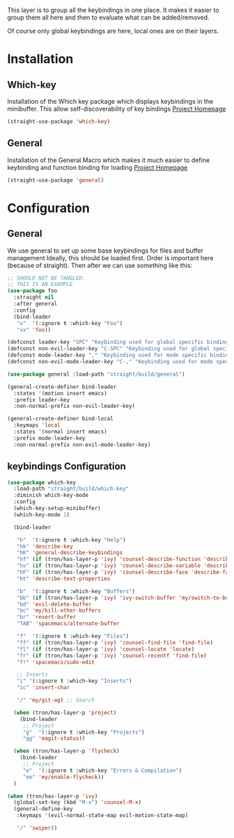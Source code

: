 This layer is to group all the keybindings in one place.
It makes it easier to group them all here and then to evaluate
what can be added/removed.

Of course only global keybindings are here, local ones are on their layers.

* Installation
** Which-key
Installation of the Which key package which displays keybindings in the
minibuffer. This allow self-discoverability of key bindings
[[https://github.com/justbur/emacs-which-key][Project Homepage]]

#+BEGIN_SRC emacs-lisp :tangle install.el
(straight-use-package 'which-key)
#+END_SRC
** General
Installation of the General Macro which makes it much easier to define
keybinding and function binding for loading
[[https://github.com/noctuid/general.el][Project Homepage]]

#+BEGIN_SRC emacs-lisp :tangle install.el
(straight-use-package 'general)
#+END_SRC
* Configuration
** General
We use general to set up some base keybindings for files and buffer management
Ideally, this should be loaded first. Order is important here (because of straight). Then after
we can use something like this:
#+BEGIN_SRC emacs-lisp
;; SHOULD NOT BE TANGLED:
;; THIS IS AN EXAMPLE
(use-package foo
  :straight nil
  :after general
  :config
  (bind-leader
   "x"  '(:ignore t :which-key "Foo")
   "xx" 'foo))
#+END_SRC

#+BEGIN_SRC emacs-lisp :tangle config.el
(defconst leader-key "SPC" "Keybinding used for global specific binding")
(defconst non-evil-leader-key "C-SPC" "Keybinding used for global specific binding (when not normal evil mode)")
(defconst mode-leader-key "," "Keybinding used for mode specific binding")
(defconst non-evil-mode-leader-key "C-," "Keybinding used for mode specific binding")

(use-package general :load-path "straight/build/general")

(general-create-definer bind-leader
  :states '(motion insert emacs)
  :prefix leader-key
  :non-normal-prefix non-evil-leader-key)

(general-create-definer bind-local
  :keymaps 'local
  :states '(normal insert emacs)
  :prefix mode-leader-key
  :non-normal-prefix non-evil-mode-leader-key)
#+END_SRC

** keybindings Configuration
#+BEGIN_SRC emacs-lisp :tangle config.el
(use-package which-key
  :load-path "straight/build/which-key"
  :diminish which-key-mode
  :config
  (which-key-setup-minibuffer)
  (which-key-mode 1)

  (bind-leader

   "h"  '(:ignore t :which-key "Help")
   "hk" 'describe-key
   "hK" 'general-describe-keybindings
   "hf" (if (tron/has-layer-p 'ivy) 'counsel-describe-function 'describe-function)
   "hv" (if (tron/has-layer-p 'ivy) 'counsel-describe-variable 'describe-variable)
   "hF" (if (tron/has-layer-p 'ivy) 'counsel-describe-face 'describe-face)
   "ht" 'describe-text-properties

   "b"  '(:ignore t :which-key "Buffers")
   "bb" (if (tron/has-layer-p 'ivy) 'ivy-switch-buffer 'my/switch-to-buffer)
   "bd" 'evil-delete-buffer
   "bc" 'my/kill-other-buffers
   "br" 'revert-buffer
   "TAB" 'spacemacs/alternate-buffer

   "f"  '(:ignore t :which-key "Files")
   "ff" (if (tron/has-layer-p 'ivy) 'counsel-find-file 'find-file)
   "fl" (if (tron/has-layer-p 'ivy) 'counsel-locate 'locate)
   "fr" (if (tron/has-layer-p 'ivy) 'counsel-recentf 'find-file)
   "f!" 'spacemacs/sudo-edit

   ;; Inserts
   "i" '(:ignore t :which-key "Inserts")
   "ic" 'insert-char

   "/" 'my/git-ag) ;; Search

  (when (tron/has-layer-p 'project)
    (bind-leader
     ;; Project
     "g"  '(:ignore t :which-key "Projects")
     "gg" 'magit-status))

  (when (tron/has-layer-p 'flycheck)
    (bind-leader
     ;; Project
     "e"  '(:ignore t :which-key "Errors & Compilation")
     "ee" 'my/enable-flycheck))
  )

(when (tron/has-layer-p 'ivy)
  (global-set-key (kbd "M-x") 'counsel-M-x)
  (general-define-key
   :keymaps '(evil-normal-state-map evil-motion-state-map)

   "/" 'swiper))

#+END_SRC
